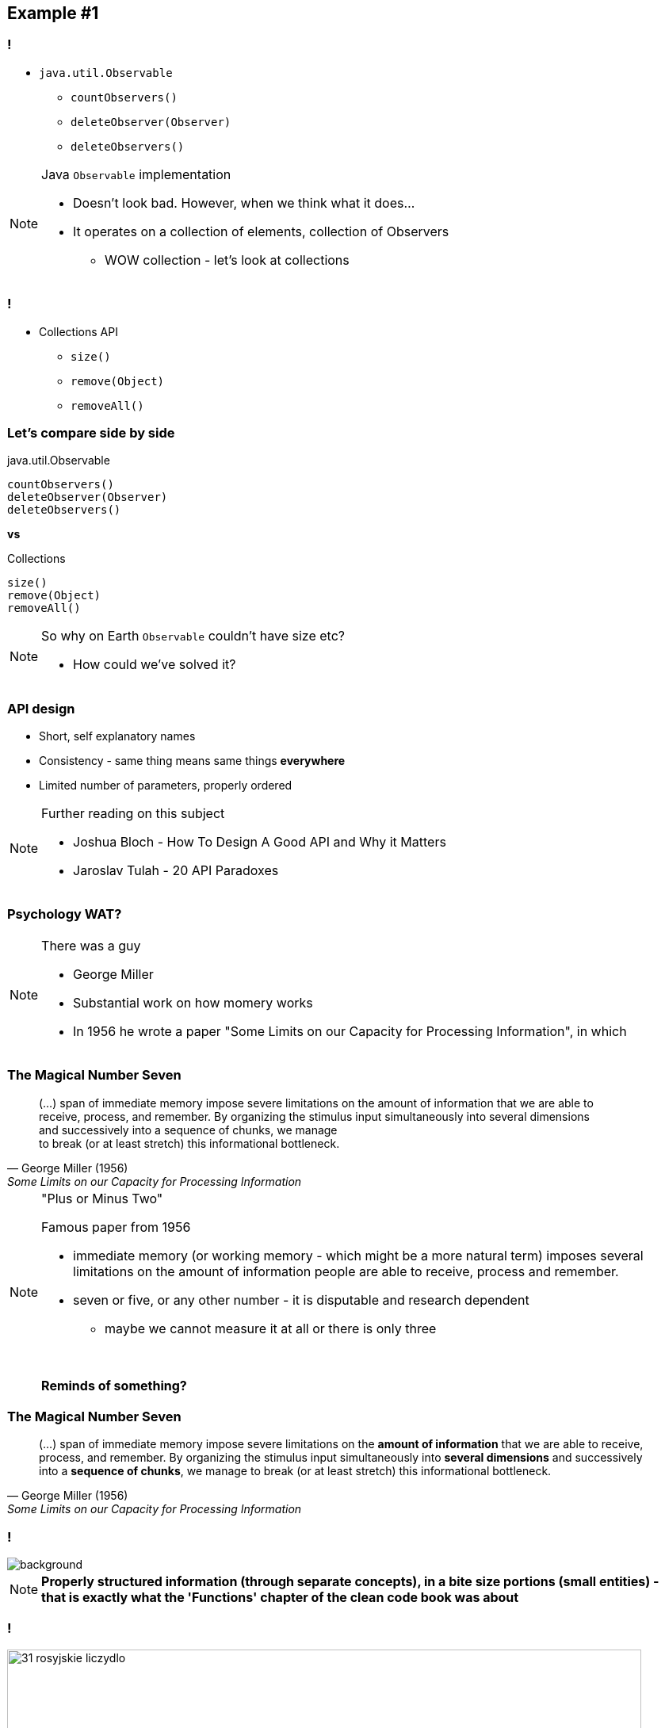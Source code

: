 == Example #{counter:example}

=== !

* `java.util.Observable`
** `countObservers()`
** `deleteObserver(Observer)`
** `deleteObservers()`

[NOTE.speaker]
====
Java `Observable` implementation

* Doesn't look bad. However, when we think what it does...
* It operates on a collection of elements, collection of Observers
** WOW collection - let's look at collections
====

=== !

* Collections API
** `size()`
** `remove(Object)`
** `removeAll()`

=== Let's compare side by side

[source]
.java.util.Observable
----
countObservers()
deleteObserver(Observer)
deleteObservers()
----

*vs*

[source]
.Collections
----
size()
remove(Object)
removeAll()
----

[NOTE.speaker]
====
So why on Earth `Observable` couldn't have size etc?

* How could we've solved it?
====

=== API design

[%step]
* Short, self explanatory names
* Consistency - same thing means same things *everywhere*
* Limited number of parameters, properly ordered

[NOTE.speaker]
====
Further reading on this subject

* Joshua Bloch - How To Design A Good API and Why it Matters
* Jaroslav Tulah - 20 API Paradoxes
====


=== Psychology WAT?

[NOTE.speaker]
====
There was a guy

* George Miller
* Substantial work on how momery works
* In 1956 he wrote a paper "Some Limits on our Capacity for Processing Information", in which
====


=== The Magical Number Seven

[quote, George Miller (1956), Some Limits on our Capacity for Processing Information]
____
(...) span of immediate memory impose severe limitations on the amount of information that we are able to +
receive, process, and remember. By organizing the stimulus input simultaneously into several dimensions +
and successively into a sequence of chunks, we manage +
to break (or at least stretch) this informational bottleneck.
____

[NOTE.speaker]
====
"Plus or Minus Two"

Famous paper from 1956

* immediate memory (or working memory - which might be a more natural term) imposes several limitations on the amount of information people are able to receive, process and remember.
* seven or five, or any other number - it is disputable and research dependent
** maybe we cannot measure it at all or there is only three

{zwsp}

*Reminds of something?*
====

=== The Magical Number Seven

[quote, George Miller (1956), Some Limits on our Capacity for Processing Information]
____
(...) span of immediate memory impose severe limitations on the *amount of information* that we are able to receive, process, and remember. By organizing the stimulus input simultaneously into *several dimensions* and successively into a *sequence of chunks*, we manage to break (or at least stretch) this informational bottleneck.
____

[background-color="white"]
=== !

// https://pbs.twimg.com/media/CuvKsCNWAAA_fOC.jpg
image::32-clean-code-functions-chapter3.png[background, size=contain]

[NOTE.speaker]
====
*Properly structured information (through separate concepts), in a bite size portions (small entities) - that is exactly what the 'Functions' chapter of the clean code book was about*
====


=== !

image::31-rosyjskie_liczydlo.jpg[width=800]

[NOTE.speaker]
====
This has been known ever since - like in this classic example
====

=== API design

* Short, self explanatory names
* Consistency - same thing means same things *everywhere*
* Limited number of parameters, properly ordered

=== Principles of least astonishment

* Short, self explanatory names
* Consistency - same thing means same things *everywhere*
* Limited number of parameters, properly ordered

[NOTE.speaker]
====
We don't our users to feel ashamed they don't remember something
====

=== Not astonishing code

[source]
.java.util.Observable
----
countObservers()
deleteObserver(Observer)
deleteObservers()
----

*vs*

[source]
.Collections
----
size()
remove(Object)
removeAll()
----

[NOTE.speaker]
====
* naming is consistent
* names are short and explanotry
* we haven't still tackled parameters
** that's gonna be the next example

First two we've seen.

The last one leads us to the next example
====
